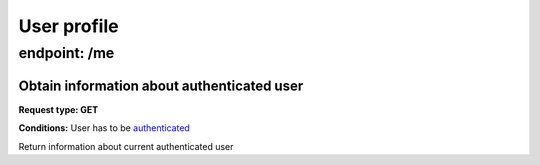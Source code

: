 User profile
============

endpoint: /me
-------------

Obtain information about authenticated user
~~~~~~~~~~~~~~~~~~~~~~~~~~~~~~~~~~~~~~~~~~~

**Request type: GET**

**Conditions:** User has to be
`authenticated <https://github.com/bedita/bedita/wiki/REST-API:-endpoints#authentication>`__

Return information about current authenticated user
